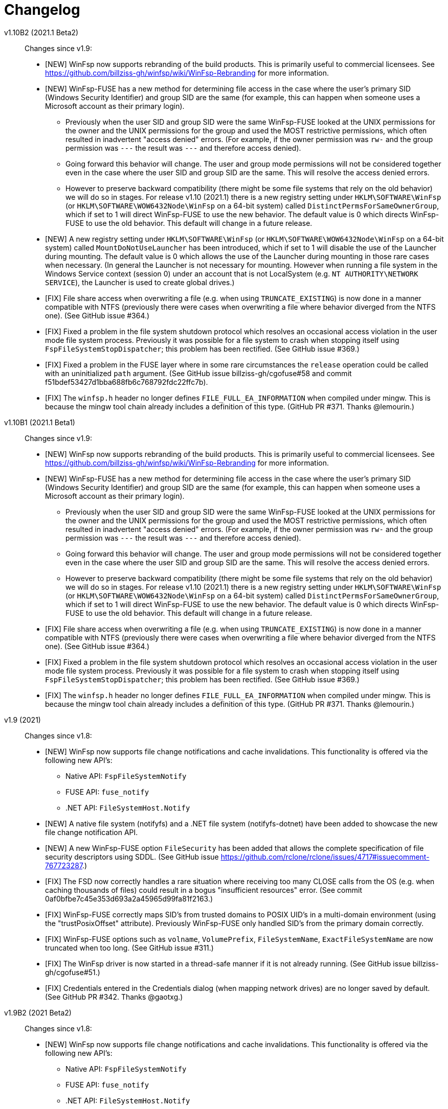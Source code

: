 = Changelog


v1.10B2 (2021.1 Beta2)::

Changes since v1.9:

* [NEW] WinFsp now supports rebranding of the build products. This is primarily useful to commercial licensees. See https://github.com/billziss-gh/winfsp/wiki/WinFsp-Rebranding for more information.

* [NEW] WinFsp-FUSE has a new method for determining file access in the case where the user's primary SID (Windows Security Identifier) and group SID are the same (for example, this can happen when someone uses a Microsoft account as their primary login).
** Previously when the user SID and group SID were the same WinFsp-FUSE looked at the UNIX permissions for the owner and the UNIX permissions for the group and used the MOST restrictive permissions, which often resulted in inadvertent "access denied" errors. (For example, if the owner permission was `rw-` and the group permission was `---` the result was `---` and therefore access denied).
** Going forward this behavior will change. The user and group mode permissions will not be considered together even in the case where the user SID and group SID are the same. This will resolve the access denied errors.
** However to preserve backward compatibility (there might be some file systems that rely on the old behavior) we will do so in stages. For release v1.10 (2021.1) there is a new registry setting under `HKLM\SOFTWARE\WinFsp` (or `HKLM\SOFTWARE\WOW6432Node\WinFsp` on a 64-bit system) called `DistinctPermsForSameOwnerGroup`, which if set to 1 will direct WinFsp-FUSE to use the new behavior. The default value is 0 which directs WinFsp-FUSE to use the old behavior. This default will change in a future release.

* [NEW] A new registry setting under `HKLM\SOFTWARE\WinFsp` (or `HKLM\SOFTWARE\WOW6432Node\WinFsp` on a 64-bit system) called `MountDoNotUseLauncher` has been introduced, which if set to 1 will disable the use of the Launcher during mounting. The default value is 0 which allows the use of the Launcher during mounting in those rare cases when necessary. (In general the Launcher is not necessary for mounting. However when running a file system in the Windows Service context (session 0) under an account that is not LocalSystem (e.g. `NT AUTHORITY\NETWORK SERVICE`), the Launcher is used to create global drives.)

* [FIX] File share access when overwriting a file (e.g. when using `TRUNCATE_EXISTING`) is now done in a manner compatible with NTFS (previously there were cases when overwriting a file where behavior diverged from the NTFS one). (See GitHub issue #364.)

* [FIX] Fixed a problem in the file system shutdown protocol which resolves an occasional access violation in the user mode file system process. Previously it was possible for a file system to crash when stopping itself using `FspFileSystemStopDispatcher`; this problem has been rectified. (See GitHub issue #369.)

* [FIX] Fixed a problem in the FUSE layer where in some rare circumstances the `release` operation could be called with an uninitialized `path` argument. (See GitHub issue billziss-gh/cgofuse#58 and commit f51bdef53427d1bba688fb6c768792fdc22ffc7b).

* [FIX] The `winfsp.h` header no longer defines `FILE_FULL_EA_INFORMATION` when compiled under mingw. This is because the mingw tool chain already includes a definition of this type. (GitHub PR #371. Thanks @lemourin.)


v1.10B1 (2021.1 Beta1)::

Changes since v1.9:

* [NEW] WinFsp now supports rebranding of the build products. This is primarily useful to commercial licensees. See https://github.com/billziss-gh/winfsp/wiki/WinFsp-Rebranding for more information.

* [NEW] WinFsp-FUSE has a new method for determining file access in the case where the user's primary SID (Windows Security Identifier) and group SID are the same (for example, this can happen when someone uses a Microsoft account as their primary login).
** Previously when the user SID and group SID were the same WinFsp-FUSE looked at the UNIX permissions for the owner and the UNIX permissions for the group and used the MOST restrictive permissions, which often resulted in inadvertent "access denied" errors. (For example, if the owner permission was `rw-` and the group permission was `---` the result was `---` and therefore access denied).
** Going forward this behavior will change. The user and group mode permissions will not be considered together even in the case where the user SID and group SID are the same. This will resolve the access denied errors.
** However to preserve backward compatibility (there might be some file systems that rely on the old behavior) we will do so in stages. For release v1.10 (2021.1) there is a new registry setting under `HKLM\SOFTWARE\WinFsp` (or `HKLM\SOFTWARE\WOW6432Node\WinFsp` on a 64-bit system) called `DistinctPermsForSameOwnerGroup`, which if set to 1 will direct WinFsp-FUSE to use the new behavior. The default value is 0 which directs WinFsp-FUSE to use the old behavior. This default will change in a future release.

* [FIX] File share access when overwriting a file (e.g. when using `TRUNCATE_EXISTING`) is now done in a manner compatible with NTFS (previously there were cases when overwriting a file where behavior diverged from the NTFS one). (See GitHub issue #364.)

* [FIX] Fixed a problem in the file system shutdown protocol which resolves an occasional access violation in the user mode file system process. Previously it was possible for a file system to crash when stopping itself using `FspFileSystemStopDispatcher`; this problem has been rectified. (See GitHub issue #369.)

* [FIX] The `winfsp.h` header no longer defines `FILE_FULL_EA_INFORMATION` when compiled under mingw. This is because the mingw tool chain already includes a definition of this type. (GitHub PR #371. Thanks @lemourin.)


v1.9 (2021)::

Changes since v1.8:

* [NEW] WinFsp now supports file change notifications and cache invalidations. This functionality is offered via the following new API's:
** Native API: `FspFileSystemNotify`
** FUSE API: `fuse_notify`
** .NET API: `FileSystemHost.Notify`

* [NEW] A native file system (notifyfs) and a .NET file system (notifyfs-dotnet) have been added to showcase the new file change notification API.

* [NEW] A new WinFsp-FUSE option `FileSecurity` has been added that allows the complete specification of file security descriptors using SDDL. (See GitHub issue https://github.com/rclone/rclone/issues/4717#issuecomment-767723287.)

* [FIX] The FSD now correctly handles a rare situation where receiving too many CLOSE calls from the OS (e.g. when caching thousands of files) could result in a bogus "insufficient resources" error. (See commit 0af0bfbe7c45e353d693a2a45965d99fa81f2163.)

* [FIX] WinFsp-FUSE correctly maps SID's from trusted domains to POSIX UID's in a multi-domain environment (using the "trustPosixOffset" attribute). Previously WinFsp-FUSE only handled SID's from the primary domain correctly.

* [FIX] WinFsp-FUSE options such as `volname`, `VolumePrefix`, `FileSystemName`, `ExactFileSystemName` are now truncated when too long. (See GitHub issue #311.)

* [FIX] The WinFsp driver is now started in a thread-safe manner if it is not already running. (See GitHub issue billziss-gh/cgofuse#51.)

* [FIX] Credentials entered in the Credentials dialog (when mapping network drives) are no longer saved by default. (See GitHub PR #342. Thanks @gaotxg.)


v1.9B2 (2021 Beta2)::

Changes since v1.8:

* [NEW] WinFsp now supports file change notifications and cache invalidations. This functionality is offered via the following new API's:
** Native API: `FspFileSystemNotify`
** FUSE API: `fuse_notify`
** .NET API: `FileSystemHost.Notify`

* [NEW] A native file system (notifyfs) and a .NET file system (notifyfs-dotnet) have been added to showcase the new file change notification API.

* [NEW] A new WinFsp-FUSE option `FileSecurity` has been added that allows the complete specification of file security descriptors using SDDL. (See GitHub issue https://github.com/rclone/rclone/issues/4717#issuecomment-767723287.)

* [FIX] The FSD now correctly handles a rare situation where receiving too many CLOSE calls from the OS (e.g. when caching thousands of files) could result in a bogus "insufficient resources" error. (See commit 0af0bfbe7c45e353d693a2a45965d99fa81f2163.)

* [FIX] WinFsp-FUSE correctly maps SID's from trusted domains to POSIX UID's in a multi-domain environment (using the "trustPosixOffset" attribute). Previously WinFsp-FUSE only handled SID's from the primary domain correctly.

* [FIX] WinFsp-FUSE options such as `volname`, `VolumePrefix`, `FileSystemName`, `ExactFileSystemName` are now truncated when too long. (See GitHub issue #311.)

* [FIX] The WinFsp driver is now started in a thread-safe manner if it is not already running. (See GitHub issue billziss-gh/cgofuse#51.)

* [FIX] Credentials entered in the Credentials dialog (when mapping network drives) are no longer saved by default. (See GitHub PR #342. Thanks @gaotxg.)


v1.9B1 (2021 Beta1)::

Changes since v1.8:

* [NEW] WinFsp now supports file change notifications and cache invalidations. This functionality is offered via the following new API's:
** Native API: `FspFileSystemNotify`
** FUSE API: `fuse_notify`
** .NET API: `FileSystemHost.Notify`

* [FIX] WinFsp-FUSE correctly maps SID's from trusted domains to POSIX UID's in a multi-domain environment (using the "trustPosixOffset" attribute). Previously WinFsp-FUSE only handled SID's from the primary domain correctly.


v1.8 (2020.2)::

Changes since v1.7:

* [FSD] WinFsp now supports Windows containers. See the link:doc/WinFsp-Container-Support.asciidoc[WinFsp Container Support] document for details.

* [FSD] The `FSP_FSCTL_QUERY_WINFSP` code provides a simple method to determine if
the file system backing a file is a WinFsp file system. To use issue a
+
----
DeviceIoControl(Handle, FSP_FSCTL_QUERY_WINFSP, 0, 0, 0, 0, &Bytes, 0)
----
+
If the return value is TRUE this is a WinFsp file system.

* [FSD] A fix regarding concurrency of READs on the same file: WinFsp was supposed to allow concurrent READ requests on the same file (e.g. two concurrent overlapped `ReadFile` requests on the same `HANDLE`) to be handled concurrently by the file system; unfortunately due to a problem in recent versions of WinFsp READ requests on the same file were serialized. This problem has now been fixed. See GitHub issue #291 for more details.
** *NOTE*: It may be that some file system was inadvertently relying on WinFsp's implicit serialization of READs in this case. Please test your file system thoroughly against this version, especially with regard to READ serialization. Related XKCD: https://imgs.xkcd.com/comics/workflow.png

* [FSD] When renaming files or directories NTFS allows the target name to contain a backslash at the end (even for files!) whereas WinFsp did not. This problem has been fixed and a test has been added in `winfsp-tests`.


v1.8B3 (2020.2 B2)::

Changes since v1.7:

* [FSD] WinFsp now supports Windows containers. See the link:doc/WinFsp-Container-Support.asciidoc[WinFsp Container Support] document for details.

* [FSD] The `FSP_FSCTL_QUERY_WINFSP` code provides a simple method to determine if
the file system backing a file is a WinFsp file system. To use issue a
+
----
DeviceIoControl(Handle, FSP_FSCTL_QUERY_WINFSP, 0, 0, 0, 0, &Bytes, 0)
----
+
If the return value is TRUE this is a WinFsp file system.

* [FSD] A fix regarding concurrency of READs on the same file: WinFsp was supposed to allow concurrent READ requests on the same file (e.g. two concurrent overlapped `ReadFile` requests on the same `HANDLE`) to be handled concurrently by the file system; unfortunately due to a problem in recent versions of WinFsp READ requests on the same file were serialized. This problem has now been fixed. See GitHub issue #291 for more details.
** *NOTE*: It may be that some file system was inadvertently relying on WinFsp's implicit serialization of READs in this case. Please test your file system thoroughly against this version, especially with regard to READ serialization. Related XKCD: https://imgs.xkcd.com/comics/workflow.png

* [FSD] When renaming files or directories NTFS allows the target name to contain a backslash at the end (even for files!) whereas WinFsp did not. This problem has been fixed and a test has been added in `winfsp-tests`.


v1.8B2 (2020.2 B2)::

Changes since v1.7:

* [FSD] WinFsp now supports Windows containers. See the link:doc/WinFsp-Container-Support.asciidoc[WinFsp Container Support] document for details.

* [FSD] The `FSP_FSCTL_QUERY_WINFSP` code provides a simple method to determine if
the file system backing a file is a WinFsp file system. To use issue a
+
----
DeviceIoControl(Handle, FSP_FSCTL_QUERY_WINFSP, 0, 0, 0, 0, &Bytes, 0)
----
+
If the return value is TRUE this is a WinFsp file system.

* [FSD] A fix regarding concurrency of READs on the same file: WinFsp was supposed to allow concurrent READ requests on the same file (e.g. two concurrent overlapped `ReadFile` requests on the same `HANDLE`) to be handled concurrently by the file system; unfortunately due to a problem in recent versions of WinFsp READ requests on the same file were serialized. This problem has now been fixed. See GitHub issue #291 for more details.
** *NOTE*: It may be that some file system was inadvertently relying on WinFsp's implicit serialization of READs in this case. Please test your file system thoroughly against this version, especially with regard to READ serialization. Related XKCD: https://imgs.xkcd.com/comics/workflow.png


v1.8B1 (2020.2 B1)::

Changes since v1.7:

* [FSD] WinFsp now supports Windows containers. See the link:doc/WinFsp-Container-Support.asciidoc[WinFsp Container Support] document for details.
* [FSD] The `FSP_FSCTL_QUERY_WINFSP` code provides a simple method to determine if
the file system backing a file is a WinFsp file system. To use issue a
+
----
DeviceIoControl(Handle, FSP_FSCTL_QUERY_WINFSP, 0, 0, 0, 0, &Bytes, 0)
----
+
If the return value is TRUE this is a WinFsp file system.


v1.7 (2020.1)::

Changes since v1.6:

* [FUSE] FUSE invalid directory entries no longer break the entire directory listing. Such invalid directory entries are logged. (GitHub PR #292.)
* [LAUNCH] The Launcher can now restart file systems that have crashed. Set `Recovery=1` in the file system's registry entry.
* [LAUNCH] The Launcher can now redirect file system standard error output. Set `Stderr=PATH` in the file system's registry entry.
* [FIX] Work around a problem in CreateProcess/CreateSection that allowed a faulty or malicious file system to bugcheck Windows.
* [FIX] Work around an incompatibility with Avast Antivirus.
** Native and .NET file systems that experience this problem should set the flag `RejectIrpPriorToTransact0` in `FSP_FSCTL_VOLUME_PARAMS` to `1`. This is only required when mounting on a directory with Avast Antivirus present.
** FUSE file systems do not need to do anything special as this flag is always enabled.
* [FIX] Fix junction (mount point reparse point) handling. (GitHub issue #269.)


v1.7B2 (2020.1 B2)::

Changes since v1.6:

* [FUSE] FUSE invalid directory entries no longer break the entire directory listing. Such invalid directory entries are logged. (GitHub PR #292.)
* [LAUNCH] The Launcher can now restart file systems that have crashed. Set `Recovery=1` in the file system's registry entry.
* [LAUNCH] The Launcher can now redirect file system standard error output. Set `Stderr=PATH` in the file system's registry entry.
* [FIX] Work around a problem in CreateProcess/CreateSection that allowed a faulty or malicious file system to bugcheck Windows.
* [FIX] Work around an incompatibility with Avast Antivirus.
** Native and .NET file systems that experience this problem should set the flag `RejectIrpPriorToTransact0` in `FSP_FSCTL_VOLUME_PARAMS` to `1`. This is only required when mounting on a directory with Avast Antivirus present.
** FUSE file systems do not need to do anything special as this flag is always enabled.
* [FIX] Fix junction (mount point reparse point) handling. (GitHub issue #269.)


v1.7B1 (2020.1 B1)::

Changes since v1.6:

* [FIX] Workaround an incompatibility with Avast Antivirus. (GitHub issue #221.)
* [FIX] Fix junction (mount point reparse point) handling. (GitHub issue #269.)


v1.6 (2020)::

Changes since v1.5:

* [FIX] Do no pass `O_APPEND` flag to FUSE file systems, which would result in data corruption under some circumstances. (See PR #272. Thanks @pfrejo.)
* [FIX] Fix how rename target directories are opened (use `FILE_DIRECTORY_FILE`). (See PR #270. Thanks @hammerg.)


v1.5 (2019.3)::

Changes since v1.4:

* [GEN] WinFsp file systems can now be used by WSLinux. File systems must enable this support by setting the `FSP_FSCTL_VOLUME_PARAMS::WslFeatures` bit. Use the command `sudo mount -t drvfs x: /mnt/x` to mount.
* [GEN] Extended attribute support has been added for all WinFsp API's: native, .NET, FUSE2 and FUSE3.
* [GEN] Mount Manager support has been added and it works for current and new file systems:
** If the file system mountpoint is in the syntax `\\.\X:` then the Mount Manager is used.
** If the file system mountpoint is in the syntax `X:` then `DefineDosDeviceW` is used (i.e. same as today).
** If the file system mountpoint is in the syntax `X:\DIR` then a reparse point is used and the file system is mounted as a directory (i.e. same as today).
** Caveats:
*** It requires Administrator access. This is because opening the `\\.\MountPointManager` device requires Administrator access.
*** It currently works with drives (`\\.\X:`) but not directories (`\\.\X:\DIR`).
*** Mount Manager drives created by WinFsp are transient. WinFsp takes various steps to ensure that this is the case.
*** Mount Manager drives are global and are visible across Terminal Services sessions (they go into the `\GLOBAL??` portion of the NT namespace).
* [FSD] Support for kernel-mode file systems on top of WinFsp has been added. See `FspFsextProvider`. This is in preparation for WinFuse - FUSE for Windows and WSLinux.
* [FSD] FastIO support has been added. FastIO operations are enabled on cache-enabled file systems with the notable exception of `FastIoQueryOpen`, which allows opening files in kernel mode; this operation requires the file system to specify the `FSP_FSCTL_VOLUME_PARAMS::AllowOpenInKernelMode` flag.
* [FSD] Support for `FileFsSectorSizeInformation` and `IOCTL_STORAGE_QUERY_PROPERTY / StorageAccessAlignmentProperty` has been added.
* [DLL] The `FspFileSystemStartDispatcher` default number of threads (`ThreadCount==0`) has been changed. See commit 3902874ac93fe40685d9761f46a96358ba24f24c for more.
* [FUSE] FUSE has new `-o UserName=DOMAIN+USERNAME` and `-o GroupName=DOMAIN+GROUPNAME` options. These function like the `-o uid=UID` and `-o gid=GID` options, but accept Windows user and groups names.
* [FUSE] FUSE has new `-o dothidden` option that is used to add the Windows hidden file attribute to files that start with a dot.
* [FUSE] FUSE has new `-o create_file_umask=nnn` and `-o create_dir_umask=nnn` options that allow for more control than the `-o create_umask=nnn` option.
* [FUSE] FUSE has new `--ExactFileSystemName=FSNAME` option that removes the "FUSE-" prefix from the file system name. (Use with caution: see discussion in PR #251.) (Thanks @johntyner.)
* [.NET] The .NET API now supports asynchronous handling of `Read`, `Write` and `ReadDirectory`. (Thanks @dworkin.)
* [.NET] The .NET API now supports fine-grained timeouts (`VolumeInfoTimeout`, `DirInfoTimeout`, etc).
* [.NET] The .NET API has new method `FileSystemHost.MountEx` that adds a `ThreadCount` parameter.
* [LAUNCH] The Launcher can now rewrite path arguments passed to file systems during launching using "Path Transformation Language". See commit a73f1b95592617ac7484e16c2e642573a4d65644 for more.
* [MEMFS] A new memfs FUSE3 file system written in C++ has been added. See `tst/memfs-fuse3`.
* [AIRFS] John Oberschelp has done some fantastic work adding persistence to the airfs file system. (Thanks @JohnOberschelp.)
* [FIX] Fixes for very large (> 4GiB) files. (Thanks @dworkin.)
* [FIX] A fix for how FUSE handles the return value from `opendir`. (GitHub issue billziss-gh/sshfs-win#54)
* [FIX] A fix for an invalid UID to SID mapping on domains with a lot of users. (Thanks @sganis.)
* [FIX] A fix on the C++ layer. (Thanks @colatkinson.)
* Other fixes and improvements.


v1.5B4 (2019.3 B4)::

Changes since v1.4:

* [GEN] WinFsp file systems can now be used by WSLinux. File systems must enable this support by setting the `FSP_FSCTL_VOLUME_PARAMS::WslFeatures` bit. Use the command `sudo mount -t drvfs x: /mnt/x` to mount.
* [GEN] Extended attribute support has been added for all WinFsp API's: native, .NET, FUSE2 and FUSE3.
* [GEN] Mount Manager support has been added and it works for current and new file systems:
** If the file system mountpoint is in the syntax `\\.\X:` then the Mount Manager is used.
** If the file system mountpoint is in the syntax `X:` then `DefineDosDeviceW` is used (i.e. same as today).
** If the file system mountpoint is in the syntax `X:\DIR` then a reparse point is used and the file system is mounted as a directory (i.e. same as today).
** Caveats:
*** It requires Administrator access. This is because opening the `\\.\MountPointManager` device requires Administrator access.
*** It currently works with drives (`\\.\X:`) but not directories (`\\.\X:\DIR`).
*** Mount Manager drives created by WinFsp are transient. WinFsp takes various steps to ensure that this is the case.
*** Mount Manager drives are global and are visible across Terminal Services sessions (they go into the `\GLOBAL??` portion of the NT namespace).
* [FSD] Support for kernel-mode file systems on top of WinFsp has been added. See `FspFsextProvider`. This is in preparation for WinFuse - FUSE for Windows and WSLinux.
* [FSD] FastIO support has been added. FastIO operations are enabled on cache-enabled file systems with the notable exception of `FastIoQueryOpen`, which allows opening files in kernel mode; this operation requires the file system to specify the `FSP_FSCTL_VOLUME_PARAMS::AllowOpenInKernelMode` flag.
* [FSD] Support for `FileFsSectorSizeInformation` and `IOCTL_STORAGE_QUERY_PROPERTY / StorageAccessAlignmentProperty` has been added.
* [DLL] The `FspFileSystemStartDispatcher` default number of threads (`ThreadCount==0`) has been changed. See commit 3902874ac93fe40685d9761f46a96358ba24f24c for more.
* [FUSE] FUSE has new `-o UserName=DOMAIN+USERNAME` and `-o GroupName=DOMAIN+GROUPNAME` options. These function like the `-o uid=UID` and `-o gid=GID` options, but accept Windows user and groups names.
* [FUSE] FUSE has new `-o dothidden` option that is used to add the Windows hidden file attribute to files that start with a dot.
* [FUSE] FUSE has new `-o create_file_umask=nnn` and `-o create_dir_umask=nnn` options that allow for more control than the `-o create_umask=nnn` option.
* [FUSE] FUSE has new `--ExactFileSystemName=FSNAME` option that removes the "FUSE-" prefix from the file system name. (Use with caution: see discussion in PR #251.) (Thanks @johntyner.)
* [.NET] The .NET API now supports asynchronous handling of `Read`, `Write` and `ReadDirectory`. (Thanks @dworkin.)
* [.NET] The .NET API now supports fine-grained timeouts (`VolumeInfoTimeout`, `DirInfoTimeout`, etc).
* [.NET] The .NET API has new method `FileSystemHost.MountEx` that adds a `ThreadCount` parameter.
* [LAUNCH] The Launcher can now rewrite path arguments passed to file systems during launching using "Path Transformation Language". See commit a73f1b95592617ac7484e16c2e642573a4d65644 for more.
* [MEMFS] A new memfs FUSE3 file system written in C++ has been added. See `tst/memfs-fuse3`.
* [AIRFS] John Oberschelp has done some fantastic work adding persistence to the airfs file system. (Thanks @JohnOberschelp.)
* [FIX] Fixes for very large (> 4GiB) files. (Thanks @dworkin.)
* [FIX] A fix for how FUSE handles the return value from `opendir`. (GitHub issue billziss-gh/sshfs-win#54)
* [FIX] A fix for an invalid UID to SID mapping on domains with a lot of users. (Thanks @sganis.)
* [FIX] A fix on the C++ layer. (Thanks @colatkinson.)
* Other fixes and improvements.


v1.5B3 (2019.3 B3)::

Changes since v1.4:

* [GEN] WinFsp file systems can now be used by WSLinux. Use the command `sudo mount -t drvfs x: /mnt/x` to mount.
* [GEN] Extended attribute support has been added for all WinFsp API's: native, .NET, FUSE2 and FUSE3.
* [GEN] Mount Manager support has been added and it works for current and new file systems:
** If the file system mountpoint is in the syntax `\\.\X:` then the Mount Manager is used.
** If the file system mountpoint is in the syntax `X:` then `DefineDosDeviceW` is used (i.e. same as today).
** If the file system mountpoint is in the syntax `X:\DIR` then a reparse point is used and the file system is mounted as a directory (i.e. same as today).
** Caveats:
*** It requires Administrator access. This is because opening the `\\.\MountPointManager` device requires Administrator access.
*** It currently works with drives (`\\.\X:`) but not directories (`\\.\X:\DIR`).
*** Mount Manager drives created by WinFsp are transient. WinFsp takes various steps to ensure that this is the case.
*** Mount Manager drives are global and are visible across Terminal Services sessions (they go into the `\GLOBAL??` portion of the NT namespace).
* [FSD] Support for kernel-mode file systems on top of WinFsp has been added. See `FspFsextProvider`. This is in preparation for WinFuse - FUSE for Windows and WSLinux.
* [FSD] FastIO support has been added. FastIO operations are enabled on cache-enabled file systems with the notable exception of `FastIoQueryOpen`, which allows opening files in kernel mode; this operation requires the file system to specify the `FSP_FSCTL_VOLUME_PARAMS::AllowOpenInKernelMode` flag.
* [FSD] Support for `FileFsSectorSizeInformation` and `IOCTL_STORAGE_QUERY_PROPERTY / StorageAccessAlignmentProperty` has been added.
* [DLL] The `FspFileSystemStartDispatcher` default number of threads (`ThreadCount==0`) has been changed. See commit 3902874ac93fe40685d9761f46a96358ba24f24c for more.
* [FUSE] FUSE has new `-o UserName=DOMAIN+USERNAME` and `-o GroupName=DOMAIN+GROUPNAME` options. These function like the `-o uid=UID` and `-o gid=GID` options, but accept Windows user and groups names.
* [FUSE] FUSE has new `-o dothidden` option that is used to add the Windows hidden file attribute to files that start with a dot.
* [FUSE] FUSE has new `-o create_file_umask=nnn` and `-o create_dir_umask=nnn` options that allow for more control than the `-o create_umask=nnn` option.
* [FUSE] FUSE has new `--ExactFileSystemName=FSNAME` option that removes the "FUSE-" prefix from the file system name. (Use with caution: see discussion in PR #251.) (Thanks @johntyner.)
* [.NET] The .NET API now supports asynchronous handling of `Read`, `Write` and `ReadDirectory`. (Thanks @dworkin.)
* [.NET] The .NET API now supports fine-grained timeouts (`VolumeInfoTimeout`, `DirInfoTimeout`, etc).
* [.NET] The .NET API has new method `FileSystemHost.MountEx` that adds a `ThreadCount` parameter.
* [LAUNCH] The Launcher can now rewrite path arguments passed to file systems during launching using "Path Transformation Language". See commit a73f1b95592617ac7484e16c2e642573a4d65644 for more.
* [MEMFS] A new memfs FUSE3 file system written in C++ has been added. See `tst/memfs-fuse3`.
* [AIRFS] John Oberschelp has done some fantastic work adding persistence to the airfs file system. (Thanks @JohnOberschelp.)
* [FIX] Fixes for very large (> 4GiB) files. (Thanks @dworkin.)
* [FIX] A fix for how FUSE handles the return value from `opendir`. (GitHub issue billziss-gh/sshfs-win#54)
* [FIX] A fix for an invalid UID to SID mapping on domains with a lot of users. (Thanks @sganis.)
* [FIX] A fix on the C++ layer. (Thanks @colatkinson.)
* Other fixes and improvements.


v1.5B2 (2019.3 B2)::

Changes since v1.4:

* [GEN] WinFsp file systems can now be used by WSLinux. Use the command `sudo mount -t drvfs x: /mnt/x` to mount.
* [GEN] Extended attribute support has been added for all WinFsp API's: native, .NET, FUSE2 and FUSE3.
* [FSD] Support for kernel-mode file systems on top of WinFsp has been added. See `FspFsextProvider`. This is in preparation for WinFuse - FUSE for Windows and WSLinux.
* [FSD] FastIO support has been added. FastIO operations are enabled on cache-enabled file systems with the notable exception of `FastIoQueryOpen`, which allows opening files in kernel mode; this operation requires the file system to specify the `FSP_FSCTL_VOLUME_PARAMS::AllowOpenInKernelMode` flag.
* [DLL] The `FspFileSystemStartDispatcher` default number of threads (`ThreadCount==0`) has been changed. See commit 3902874ac93fe40685d9761f46a96358ba24f24c for more.
* [FUSE] FUSE has new `-o UserName=DOMAIN\USERNAME` and `-o GroupName=DOMAIN\GROUPNAME` options. These function like the `-o uid=UID` and `-o gid=GID` options, but accept Windows user and groups names.
* [FUSE] FUSE has new `-o dothidden` option that is used to add the Windows hidden file attribute to files that start with a dot.
* [FUSE] FUSE has new `-o create_file_umask=nnn` and `-o create_dir_umask=nnn` options that allow for more control than the `-o create_umask=nnn` option.
* [.NET] The .NET API now supports asynchronous handling of `Read`, `Write` and `ReadDirectory`. (Thanks @dworkin.)
* [.NET] The .NET API now supports fine-grained timeouts (`VolumeInfoTimeout`, `DirInfoTimeout`, etc).
* [.NET] The .NET API has new method `FileSystemHost.MountEx` that adds a `ThreadCount` parameter.
* [LAUNCH] The Launcher can now rewrite path arguments passed to file systems during launching using "Path Transformation Language". See commit a73f1b95592617ac7484e16c2e642573a4d65644 for more.
* [FIX] Fixes for very large (> 4GiB) files. (Thanks @dworkin.)
* [FIX] A fix for how FUSE handles the return value from `opendir`. (GitHub issue billziss-gh/sshfs-win#54)
* [FIX] A fix for an invalid UID to SID mapping on domains with a lot of users. (Thanks @sganis.)
* [FIX] A fix on the C++ layer. (Thanks @colatkinson.)
* Other fixes and improvements.


v1.5B1 (2019.3 B1)::

Changes since v1.4:

* Extended attribute support has been added for all WinFsp API's: native, .NET, FUSE2 and FUSE3.
* Initial FastIO support has been added. FastIO operations are enabled on cache-enabled file systems with the notable exception of `FastIoQueryOpen`, which allows opening files in kernel mode; this operation requires the file system to specify the `FSP_FSCTL_VOLUME_PARAMS::AllowOpenInKernelMode` flag.
* Fixes for very large (> 4GiB) files. (Thanks @dworkin.)
* A fix for an invalid UID to SID mapping on domains with a lot of users. (Thanks @sganis.)
* A fix on the C++ layer. (Thanks @colatkinson.)


v1.4.19049 (2019.2)::

Changes since v1.3:

* FUSE3 API (version 3.2) is now available. The FUSE2 API (version 2.8) also remains supported.
* New `Control` file system operation allows sending custom control codes to the file system using the Windows `DeviceIoControl` API. FUSE `ioctl` is also supported.
* New `SetDelete` file system operation can optionally be used instead of `CanDelete`. `SetDelete` or `CanDelete` are used to handle the file "disposition" flag, which determines if a file is marked for deletion. See the relevant documentation for more details.
* `FlushAndPurgeOnCleanup` has now been added to the .NET API. (GitHub PR #176; thanks @FrKaram.)
* The Launcher now supports running file systems under the user account that started them. Use `RunAs="."` in the file system registry entry.
* New sample file system "airfs" contributed by @JohnOberschelp. Airfs is an in-memory file system like Memfs on which it is based on; it has received substantial improvements in how the file name space is maintained and has been modified to use modern C++ techniques by John.
* New sample file system "passthrough-fuse3" passes all operations to an underlying file system. This file system is built using the FUSE3 API. It builds and runs on both Windows and Cygwin.
* The FUSE layer now supports multiple file systems within a single process. This is a long standing problem that has been fixed. (GitHub issue #135.)
* The FSD includes a fix for a Windows problem: that case-sensitive file systems do not work properly when mounted as directories. See FAQ entry #3.
* The FSD includes a fix for a rare but serious problem. (GitHub issue #177. Thanks @thinkport.)
* The FSD includes a fix for an incompatibility with DrWeb Antivirus. (GitHub issue #192)
* The DLL includes a fix for an errorenous `STATUS_ACCESS_DENIED` on read-only directories. (GitHub issue #190. Thanks @alfaunits.)
* The FUSE layer includes a fix for the `ioctl` operation. (GitHub PR #214. Thanks @felfert.)


v1.4 (2019.1)::

Changes since v1.3:

* FUSE3 API (version 3.2) is now available. The FUSE2 API (version 2.8) also remains supported.
* New `Control` file system operation allows sending custom control codes to the file system using the Windows `DeviceIoControl` API. FUSE `ioctl` is also supported.
* New `SetDelete` file system operation can optionally be used instead of `CanDelete`. `SetDelete` or `CanDelete` are used to handle the file "disposition" flag, which determines if a file is marked for deletion. See the relevant documentation for more details.
* `FlushAndPurgeOnCleanup` has now been added to the .NET API. (GitHub PR #176; thanks @FrKaram.)
* The Launcher now supports running file systems under the user account that started them. Use `RunAs="."` in the file system registry entry.
* New sample file system "airfs" contributed by @JohnOberschelp. Airfs is an in-memory file system like Memfs on which it is based on; it has received substantial improvements in how the file name space is maintained and has been modified to use modern C++ techniques by John.
* New sample file system "passthrough-fuse3" passes all operations to an underlying file system. This file system is built using the FUSE3 API. It builds and runs on both Windows and Cygwin.
* The FUSE layer now supports multiple file systems within a single process. This is a long standing problem that has been fixed. (GitHub issue #135.)
* The FSD includes a fix for a Windows problem: that case-sensitive file systems do not work properly when mounted as directories. See FAQ entry #3.
* The FSD includes a fix for a rare but serious problem. (GitHub issue #177. Thanks @thinkport.)
* The FSD includes a fix for an incompatibility with DrWeb Antivirus. (GitHub issue #192)
* The DLL includes a fix for an errorenous `STATUS_ACCESS_DENIED` on read-only directories. (GitHub issue #190. Thanks @alfaunits.)


v1.4B4 (2018.2 B4)::

Changes since v1.3:

* FUSE3 API (version 3.2) is now available. The FUSE2 API (version 2.8) also remains supported.
* New `Control` file system operation allows sending custom control codes to the file system using the Windows `DeviceIoControl` API. FUSE `ioctl` is also supported.
* New `SetDelete` file system operation can optionally be used instead of `CanDelete`. `SetDelete` or `CanDelete` are used to handle the file "disposition" flag, which determines if a file is marked for deletion. See the relevant documentation for more details.
* `FlushAndPurgeOnCleanup` has now been added to the .NET API. (GitHub PR #176; thanks @FrKaram.)
* The Launcher now supports running file systems under the user account that started them. Use `RunAs="."` in the file system registry entry.
* New sample file system "airfs" contributed by @JohnOberschelp. Airfs is an in-memory file system like Memfs on which it is based on; it has received substantial improvements in how the file name space is maintained and has been modified to use modern C++ techniques by John.
* New sample file system "passthrough-fuse3" passes all operations to an underlying file system. This file system is built using the FUSE3 API. It builds and runs on both Windows and Cygwin.
* The FUSE layer now supports multiple file systems within a single process. This is a long standing problem that has been fixed. (GitHub issue #135.)
* The FSD includes a fix for a Windows problem: that case-sensitive file systems do not work properly when mounted as directories. See FAQ entry #3.
* The FSD includes a fix for a rare but serious problem. (GitHub issue #177. Thanks @thinkport.)
* The FSD includes a fix for an incompatibility with DrWeb Antivirus. (GitHub issue #192)
* The DLL includes a fix for an errorenous `STATUS_ACCESS_DENIED` on read-only directories. (GitHub issue #190. Thanks @alfaunits.)


v1.4B3 (2018.2 B3)::

Changes since v1.3:

* FUSE3 API (version 3.2) is now available. The FUSE2 API (version 2.8) also remains supported.
* New `Control` file system operation allows sending custom control codes to the file system using the Windows `DeviceIoControl` API. FUSE `ioctl` is also supported.
* New `SetDelete` file system operation can optionally be used instead of `CanDelete`. `SetDelete` or `CanDelete` are used to handle the file "disposition" flag, which determines if a file is marked for deletion. See the relevant documentation for more details.
* `FlushAndPurgeOnCleanup` has now been added to the .NET API. (GitHub PR #176; thanks @FrKaram.)
* New sample file system "airfs" contributed by @JohnOberschelp. Airfs is an in-memory file system like Memfs on which it is based on; it has received substantial improvements in how the file name space is maintained and has been modified to use modern C++ techniques by John.
* New sample file system "passthrough-fuse3" passes all operations to an underlying file system. This file system is built using the FUSE3 API. It builds and runs on both Windows and Cygwin.
* The FUSE layer now supports multiple file systems within a single process. This is a long standing problem that has been fixed. (GitHub issue #135.)
* The FSD includes an experimental fix for a Windows problem: that case-sensitive file systems do not work properly when mounted as directories. See the relevant FAQ entry.
* The FSD includes a fix for an incompatibility with DrWeb Antivirus. (GitHub issue #192)


v1.4B2 (2018.2 B2)::

Changes since v1.3:

* FUSE3 API (version 3.2) is now available. The FUSE2 API (version 2.8) also remains supported.
* New `Control` file system operation allows sending custom control codes to the file system using the Windows `DeviceIoControl` API. FUSE `ioctl` is also supported.
* `FlushAndPurgeOnCleanup` has now been added to the .NET API. (GitHub PR #176; thanks @FrKaram.)
* New sample file system "airfs" contributed by @JohnOberschelp. Airfs is an in-memory file system like Memfs on which it is based on; it has received substantial improvements in how the file name space is maintained and has been modified to use modern C++ techniques by John.
* New sample file system "passthrough-fuse3" passes all operations to an underlying file system. This file system is built using the FUSE3 API. It builds and runs on both Windows and Cygwin.
* The FUSE layer now supports multiple file systems within a single process. This is a long standing problem that has been fixed. (GitHub issue #135.)


v1.4B1 (2018.2 B1)::

Changes since v1.3:

* New `Control` file system operation allows sending custom control codes to the file system using the Windows `DeviceIoControl` API.


v1.3 (2018.1)::

Changes since v1.2POST1:

* Multiple Launcher changes:
** New `FspLaunch` API. File systems can be started, stopped, queried and listed using `FspLaunchStart`, `FspLaunchStop`, `FspLaunchGetInfo` and `FspLaunchGetNameList`. The API is available in <winfsp/launch.h>
** New Launcher registry settings `RunAs` and `WorkDirectory`. `RunAs` allows the laucher to launch a file system process under the service accounts LocalService and NetworkService. `WorkDirectory` can be used to specify the work directory for a newly launched file system process.
* `FSP_FSCTL_VOLUME_PARAMS::FlushAndPurgeOnCleanup` limits the time that Windows keeps files open after an application has closed them. This purges the cache on the last `CloseHandle`, which is a performance drawback.
** This is now the default behavior on FUSE. To revert to the previous behavior of keeping files open indefinitely use `-o KeepFileCache`.
* `FSP_FSCTL_VOLUME_PARAMS` has been extended with fine-grained timeouts: `VolumeInfoTimeout`, `DirInfoTimeout`, `SecurityTimeout`, `StreamInfoTimeout`. Set `FSP_FSCTL_VOLUME_PARAMS::Version == sizeof(FSP_FSCTL_VOLUME_PARAMS)` to access the new fields.
** New FUSE optons `VolumeInfoTimeout`, `DirInfoTimeout` complement the existing `FileInfoTimeout`.
* The FSD (File System Driver) and its interaction with the Windows MUP (Multiple UNC Provider) has been changed. In practice this eliminates the delays experienced when right-clicking on a WinFsp-backed network drive in the Windows Explorer. (GitHub issue #87.)
* The WinFsp network provider is now added first in the provider order list. Previously it was added last. (GitHub PR #131; thanks @felfert.)
* The WinFsp installer now uses the Wix `Provides` dependency extension to provide a `WinFsp` dependency key. (GitHub PR #129; thanks @felfert.)
* New FUSE `create_umask` option. (GitHub issue #138.)
* Fix C++ compilation error for WinFsp-FUSE. (GitHub PR #154; thanks @benrubson.)


v1.3B3 (2018.1 B3)::

Changes since v1.2POST1:

* Multiple Launcher changes:
** New `FspLaunch` API. File systems can be started, stopped, queried and listed using `FspLaunchStart`, `FspLaunchStop`, `FspLaunchGetInfo` and `FspLaunchGetNameList`. The API is available in <winfsp/launch.h>
** New Launcher registry settings `RunAs` and `WorkDirectory`. `RunAs` allows the laucher to launch a file system process under the service accounts LocalService and NetworkService. `WorkDirectory` can be used to specify the work directory for a newly launched file system process.
* `FSP_FSCTL_VOLUME_PARAMS::FlushAndPurgeOnCleanup` limits the time that Windows keeps files open after an application has closed them. This purges the cache on the last `CloseHandle`, which is a performance drawback.
** This is now the default behavior on FUSE. To revert to the previous behavior of keeping files open indefinitely use `-o KeepFileCache`.
* `FSP_FSCTL_VOLUME_PARAMS` has been extended with fine-grained timeouts: `VolumeInfoTimeout`, `DirInfoTimeout`, `SecurityTimeout`, `StreamInfoTimeout`. Set `FSP_FSCTL_VOLUME_PARAMS::Version == sizeof(FSP_FSCTL_VOLUME_PARAMS)` to access the new fields.
** New FUSE optons `VolumeInfoTimeout`, `DirInfoTimeout` complement the existing `FileInfoTimeout`.
* The FSD (File System Driver) and its interaction with the Windows MUP (Multiple UNC Provider) has been changed. In practice this eliminates the delays experienced when right-clicking on a WinFsp-backed network drive in the Windows Explorer. (GitHub issue #87.)
* The WinFsp network provider is now added first in the provider order list. Previously it was added last. (GitHub PR #131; thanks @felfert.)
* The WinFsp installer now uses the Wix `Provides` dependency extension to provide a `WinFsp` dependency key. (GitHub PR #129; thanks @felfert.)
* New FUSE `create_umask` option. (GitHub issue #138.)
* Fix C++ compilation error for WinFsp-FUSE. (GitHub PR #154; thanks @benrubson.)
* *NOTE*: Prior v1.3 betas run the MEMFS sample file systems under the LocalService account. This is no longer the case: going forward the MEMFS file systems will be running under the LocalSystem account (as in v1.2POST1).


v1.3B2 (2018.1 B2)::

Changes since v1.2POST1:

* Multiple Launcher changes:
** New `FspLaunch` API. File systems can be started, stopped, queried and listed using `FspLaunchStart`, `FspLaunchStop`, `FspLaunchGetInfo` and `FspLaunchGetNameList`.
** New Launcher registry settings `RunAs` and `WorkDirectory`. `RunAs` allows the laucher to launch a file system process under the service accounts LocalService and NetworkService. `WorkDirectory` can be used to specify the work directory for a newly launched file system process.
* The MEMFS sample file systems are now launched under the LocalService account.
* The FSD (File System Driver) and its interaction with the Windows MUP (Multiple UNC Provider) has been changed. In practice this eliminates the delays experienced when right-clicking on a WinFsp-backed network drive in the Windows Explorer. (GitHub issue #87.)
* The WinFsp network provider is now added first in the provider order list. Previously it was added last. (GitHub PR #131; thanks @felfert.)
* The WinFsp installer now uses the Wix `Provides` dependency extension to provide a `WinFsp` dependency key. (GitHub PR #129; thanks @felfert.)


v1.3B1 (2018.1 B1)::

Changes since v1.2POST1:

- The WinFsp Launcher can now be controlled by the new `FspLaunch` API. File systems can be started, stopped, queried and listed using `FspLaunchStart`, `FspLaunchStop`, `FspLaunchGetInfo` and `FspLaunchGetNameList`.
- The WinFsp launcher now supports new registry settings `RunAs` and `WorkDirectory`. `RunAs` allows the laucher to launch a file system process under the service accounts LocalService and NetworkService. `WorkDirectory` can be used to specify the work directory for a newly launched file system process.
- The MEMFS sample file systems are now launched under the LocalService account.
- The WinFsp network provider is now added first in the provider order list. Previously it was added last. (GitHub PR #131; thanks @felfert.)
- The WinFsp installer now uses the Wix `Provides` dependency extension to provide a `WinFsp` dependency key. (GitHub PR #129; thanks @felfert.)


v1.2POST1 (2017.2; issue #127)::

Changes since v1.1:

- WinFsp-FUSE now supports BSD flags (Windows file attributes) during `getattr` and `fgetattr`. It also adds the `chflags` operation. BSD flags support requires use of the `FSP_FUSE_CAP_STAT_EX` capability and the new `struct fuse_stat_ex` which includes an `st_flags` field. If the preprocessor macro `FSP_FUSE_USE_STAT_EX` is defined before inclusion of `<fuse.h>` then `struct fuse_stat` will also be defined to include the `st_flags` field.
- WinFsp-FUSE also adds the following OSXFUSE operations: `setcrtime`, `setchgtime`. These can be used to set the creation (birth) time and change (ctime) time of a file.
- New `GetDirInfoByName` file system operation adds fast queries of directory info by file name rather than pattern [e.g. `FindFirstFileW(L"foobar", FindData)`]. Tests with fsbench showed that such queries are sped up by an order of magnitude when using `GetDirInfoByName` in MEMFS. Case-sensitive FUSE file systems get this optimization for free. The .NET layer also adds `GetDirInfoByName`.
- New `FspFileSystemOperationProcessId` API adds support for getting the originating process ID (PID) during `Create`, `Open` and `Rename` calls. FUSE file systems can now access `fuse_context::pid`. The .NET layer also adds `GetOperationProcessId`.
- New command line tool `fsptool` allows command line access to some WinFsp features.
- The WinFsp launcher now passes the name of the user who launched the file system as a special parameter %U. This is useful to file systems that use the launcher infrastructure, such as SSHFS-Win. [Please note that in earlier betas the user name was passed as parameter %3; the previous method was insecure and is no longer supported.]
- Important GitHub issues fixed: #96, #97, #103, #107, #127


v1.2 (2017.2)::

Changes since v1.1:

- WinFsp-FUSE now supports BSD flags (Windows file attributes) during `getattr` and `fgetattr`. It also adds the `chflags` operation. BSD flags support requires use of the `FSP_FUSE_CAP_STAT_EX` capability and the new `struct fuse_stat_ex` which includes an `st_flags` field. If the preprocessor macro `FSP_FUSE_USE_STAT_EX` is defined before inclusion of `<fuse.h>` then `struct fuse_stat` will also be defined to include the `st_flags` field.
- WinFsp-FUSE also adds the following OSXFUSE operations: `setcrtime`, `setchgtime`. These can be used to set the creation (birth) time and change (ctime) time of a file.
- New `GetDirInfoByName` file system operation adds fast queries of directory info by file name rather than pattern [e.g. `FindFirstFileW(L"foobar", FindData)`]. Tests with fsbench showed that such queries are sped up by an order of magnitude when using `GetDirInfoByName` in MEMFS. Case-sensitive FUSE file systems get this optimization for free. The .NET layer also adds `GetDirInfoByName`.
- New `FspFileSystemOperationProcessId` API adds support for getting the originating process ID (PID) during `Create`, `Open` and `Rename` calls. FUSE file systems can now access `fuse_context::pid`. The .NET layer also adds `GetOperationProcessId`.
- New command line tool `fsptool` allows command line access to some WinFsp features.
- The WinFsp launcher now passes the name of the user who launched the file system as a special parameter %U. This is useful to file systems that use the launcher infrastructure, such as SSHFS-Win. [Please note that in earlier betas the user name was passed as parameter %3; the previous method was insecure and is no longer supported.]
- Important GitHub issues fixed: #96, #97, #103, #107


v1.2B3 (2017.2 B3)::

Changes since v1.1:

- WinFsp-FUSE now supports BSD flags (Windows file attributes) during `getattr` and `fgetattr`. It also adds the `chflags` operation. BSD flags support requires use of the `FSP_FUSE_CAP_STAT_EX` capability and the new `struct fuse_stat_ex` which includes an `st_flags` field. If the preprocessor macro `FSP_FUSE_USE_STAT_EX` is defined before inclusion of `<fuse.h>` then `struct fuse_stat` will also be defined to include the `st_flags` field.
- WinFsp-FUSE also adds the following OSXFUSE operations: `setcrtime`, `setchgtime`. These can be used to set the creation (birth) time and change (ctime) time of a file.
- New `GetDirInfoByName` file system operation adds fast queries of directory info by file name rather than pattern [e.g. `FindFirstFileW(L"foobar", FindData)`]. Tests with fsbench showed that such queries are sped up by an order of magnitude when using `GetDirInfoByName` in MEMFS. Case-sensitive FUSE file systems get this optimization for free. The .NET layer also adds `GetDirInfoByName`.
- New `FspFileSystemOperationProcessId` API adds support for getting the originating process ID (PID) during `Create`, `Open` and `Rename` calls. FUSE file systems can now access `fuse_context::pid`. The .NET layer also adds `GetOperationProcessId`.
- New command line tool `fsptool` allows command line access to some WinFsp features.
- The WinFsp launcher now passes the username of the user who launched the file system as parameter %3. This is useful to file systems that use the launcher infrastructure, such as SSHFS-Win.
- Important GitHub issues fixed: #96, #97, #103, #107


v1.2B2 (2017.2 B2)::

Changes since v1.1:

- New command line tool `fsptool` allows command line access to some WinFsp features.
- New `GetDirInfoByName` file system operation adds fast queries of directory info by file name rather than pattern [e.g. `FindFirstFileW(L"foobar", FindData)`]. Tests with fsbench showed that such queries are sped up by an order of magnitude when using `GetDirInfoByName` in MEMFS. Case-sensitive FUSE file systems get this optimization for free. The .NET layer also adds `GetDirInfoByName`.
- New `FspFileSystemOperationProcessId` API adds support for getting the originating process ID (PID) during `Create`, `Open` and `Rename` calls. FUSE file systems can now access `fuse_context::pid`. The .NET layer also adds `GetOperationProcessId`.
- Important GitHub issues fixed: #96, #97, #103, #107


v1.2B1 (2017.2 B1)::

- New command line tool `fsptool` allows command line access to some WinFsp features.
- New `GetDirInfoByName` file system operation adds fast queries of directory info by file name rather than pattern [e.g. `FindFirstFileW("foobar", FindData)`]. Tests with fsbench showed that such queries are sped up by an order of magnitude when using `GetDirInfoByName` in MEMFS.
- New `FspFileSystemOperationProcessId` API adds support for getting the originating process ID (PID) during `Create`, `Open` and `Rename` calls.


v1.1 (2017.1)::

This release brings some major new components and improvements.

- A .NET layer that allows the creation of file systems in managed mode. This is contained in the new `winfsp-msil.dll`. The new .NET layer is being tested with the WinFsp test suites and Microsoft's ifstest.
- FUSE for Cygwin is now included with the installer.
- FUSE now has a `-ovolname=VOLNAME` parameter that allows setting the volume label. Thanks @samkelly.
- A number of other FUSE improvements have been made (see issue #85).

NOTE: The C++ layer included in the v1.1 beta releases is not part of this release as it is still work in progress. It can be found in `inc/winfsp/winfsp.hpp` in the WinFsp source repository.


v1.1B3 (2017.1 B3)::

v1.1B2 (2017.1 B2)::

v1.1B1 (2017.1 BETA)::

This release brings some major new components and improvements.

- A .NET layer that allows the creation of file systems in managed mode. This is contained in the new `winfsp-msil.dll`. The new .NET layer is being tested with the WinFsp test suites and Microsoft's ifstest.
- A simple C++ layer can be found in `inc/winfsp/winfsp.hpp`.
- FUSE for Cygwin is now included with the installer.
- FUSE now has a `-ovolname=VOLNAME` parameter that allows setting the volume label. Thanks @samkelly.


v1.0::

This is the WinFsp 2017 release! :tada:

- The API is now *FROZEN*. Breaking API changes will receive a major version update (`2.0`). Incremental API changes will receive a minor version update (`1.x`).
- Adds chocolatey package. Try `choco install winfsp` (note: pending approval from chocolatey.org).
- FUSE `-d` output now always goes to stderr. There is also a new `-oDebugLog=FILE` switch to specify a debug output file.
- FUSE now provides a default `statfs` implementation if a file system does not provide one.
- The WinFsp DLL now exports `fuse_*` symbols in addition to the `fsp_fuse_*` symbols. These symbols are for use with programs that use FFI technology such as jnr-fuse and fusepy *ONLY*. They are not supposed to be used by native C/C++ programs. Such programs are supposed to include the `<fuse.h>` headers.


v1.0RC3::

This is the WinFsp 2017 Release Candidate 3, which should be the last Release Candidate according to the current plan. This release fixes a major issue with some file systems and includes a few smaller changes:

- Fixes GitHub issue #55. Prior to this fix it was possible for a rogue process (or faulty file system) to crash Windows using WinFsp. For full details read http://www.osronline.com/showthread.cfm?link=282037[this thread].
- Introduces the `FspFileSystemSetMountPointEx` API, which allows the specification of a security descriptor when mounting over a directory.
- Introduces the `FspVersion` API, which allows the retrieval of the WinFsp DLL version. Currently this reports `0x00010000` (version `1.0`).
- Introduces the `FSP_FUSE_CAP_CASE_INSENSITIVE` and `FSP_FUSE_CAP_READDIR_PLUS` WinFsp-FUSE flags. The `FSP_FUSE_CAP_CASE_INSENSITIVE` flag allows a file system to mark itself as case-insensitive. The `FSP_FUSE_CAP_READDIR_PLUS` flag allows a file system to include full `stat` details when responding to the `readdir` operation (thus avoiding extraneous `getattr` calls).
- When using WinFsp-FUSE over Cygwin, POSIX paths can be used as mountpoints.
- Fixes GitHub issue #45. Prior to this fix, file systems that do not properly implement `Cleanup` (including FUSE file systems) would at times disallow renaming of directories.


v1.0RC2::

This is the WinFsp 2017 Release Candidate 2. Some important changes included below:

- WinFsp is now available under the GPLv3 with a special exception for Free/Libre and Open Source Software.
- The location of the WinFsp launcher registry entries is now `HKEY_LOCAL_MACHINE\Software\WinFsp\Services`. [On Win64 the actual location is `HKEY_LOCAL_MACHINE\SOFTWARE\WOW6432Node\WinFsp\Services`.] This change was necessary to avoid loss of third party file system registry entries during WinFsp uninstallation. [See GitHub issue #31.]
- Despite stating in the previous release that the API has been finalized the `ReadDirectory` `FSP_FILE_SYSTEM_INTERFACE` operation has been changed. Extensive testing with multiple file systems has shown that `ReadDirectory` was hard to implement correctly. The new definition should make implementation easier for most file systems. [See GitHub issue #34.]
- Some API's to facilitate `ReadDirectory` implementation have been added. Look for `FspFileSystem*DirectoryBuffer` symbols.
- The installer now (optionally) installs a sample file system called "passthrough". This is a simple file system that passes all operations to an underlying file system. There is also a tutorial for this file system (in the doc directory).
- The installer now (optionally) installs a sample file system called "passthrough-fuse". This file system performs the same function as the "passthrough" file system, but uses the FUSE compatibility layer. It builds and runs on both Windows and Cygwin.


v1.0RC1::

This is the WinFsp 2017 Release Candidate 1. It has been tested extensively in a variety of scenarios for stability and correct file system semantics. Some of the more important changes:

- API has been polished and finalized.
- Extensively tested against multiple test suites including Microsoft's IfsTest.
- WinFsp I/O Queues (the fundamental WinFsp IPC mechanism) have been improved to work similar to I/O Completion Ports.
- Opportunistic locks have been implemented.
- File system statistics have been implemented.
- Sharing a (disk) file system over the network is supported.
- Case insensitive file systems are supported.
- Directories are supported as mount points.
- Access checks are performed correctly in the absense of the traverse privilege.
- Access checks are performed correctly in the presence of the backup and restore privileges.


v0.17::

This release brings support for named streams.

- Named streams (or alternate data streams) are additional streams of data within a file. When a file gets opened the main (default, unnamed) data stream of a file gets accessed. However NTFS (and now WinFsp) supports multiple data streams per file accessible using the `filename:streamname` syntax.
- WinFsp handles a lot of the hairy details regarding named streams, including sharing checks, pending delete checks, conflicts between the main and named streams, etc.
- User mode file systems that wish to support named streams must set the `FSP_FSCTL_VOLUME_PARAMS::NamedStreams` flag and must also be prepared to handle named streams on `Create`, `Cleanup`, etc. They must also implement the new `FSP_FILE_SYSTEM_INTERFACE::GetStreamInfo` operation. For more information on how to correctly handle named streams refer to the MEMFS sample.


v0.16::

This release brings support for reparse points and symbolic links as well as other minor changes.

- Reparse points are a general mechanism for attaching special behavior to files. Symbolic links in Windows are implemented as reparse points. WinFsp supports any kind of reparse point including symbolic links.
- The WinFsp FUSE implementation supports symbolic links. It also supports POSIX special files (FIFO, SOCK, CHR, BLK) as NFS reparse points (see https://msdn.microsoft.com/en-us/library/dn617178.aspx).
- User mode file systems that wish to support reparse points will have to set the `FSP_FSCTL_VOLUME_PARAMS::ReparsePoints` flag and implement the `FSP_FILE_SYSTEM_INTERFACE` methods `ResolveReparsePoints`, `GetReparsePoint`, `SetReparsePoint`, `DeleteReparsePoint`. More information in this blog article: http://www.secfs.net/winfsp/blog/files/reparse-points-symlinks-api-changes.html
- The installation now includes public symbol files for all WinFsp components shipped.


v0.15::

This is a minor release that brings support for Windows 7 and 32-bit OS'es.

- Fixes a number of issues for Windows 7. Windows 7 is now officially supported.
- Fixes a number of issues with the 32-bit FSD and user mode components. 32-bit versions of Windows are now officially supported.


v0.14::

This release includes support for file systems protected by credentials.

- WinFsp now supports file systems that require username/password to be unlocked (e.g. sshfs/secfs). Such file systems must add a DWORD registry value with name "Credentials" and value 1 under their WinFsp.Launcher service entry. The WinFsp network provider will then prompt for credentials using the `CredUIPromptForWindowsCredentials` API. Credentials can optionally be saved with the Windows Credential Manager.
- WinFsp-FUSE now uses the S-1-0-65534 <--> 65534 mapping for unmapped SID/UID's. The Anonymous SID mapping from the previous release had security issues.


v0.13::

This release includes a Cygwin package, an API change and some other minor changes:

- New Cygwin package includes `cygfuse-2.8.dll` and `libfuse-2.8.dll.a` for easy use in the Cygwin environment. This is currently offered as a separate download.
- Minor but breaking API change: `SetFileSize`/`SetAllocationSize` have been consolidated. Please refer to the documentation for a description of the changes.
- File system drive symbolic links (`DefineDosDeviceW`) now automatically cleaned up even if user mode file system crashes or is terminated forcefully.
- WinFsp-FUSE now maps unmapped UID's to the Anonymous SID (S-1-5-7). See: https://cygwin.com/ml/cygwin/2016-06/msg00359.html


v0.12::

Prior changes are not recorded in this Changelog.
